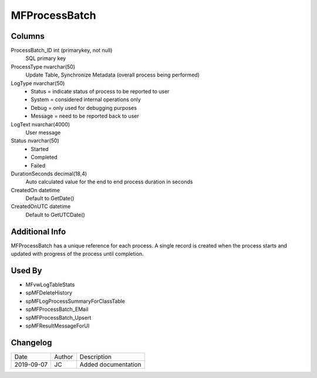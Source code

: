 
==============
MFProcessBatch
==============

Columns
=======

ProcessBatch\_ID int (primarykey, not null)
  SQL primary key
ProcessType nvarchar(50)
  Update Table, Synchronize Metadata (overall process being performed)
LogType nvarchar(50)
  - Status = indicate status of process to be reported to user
  - System =  considered internal operations only
  - Debug = only used for debugging purposes
  - Message = need to be reported back to user
LogText nvarchar(4000)
  User message
Status nvarchar(50)
  - Started
  - Completed
  - Failed
DurationSeconds decimal(18,4)
  Auto calculated value for the end to end process duration in seconds
CreatedOn datetime
  Default to GetDate()
CreatedOnUTC datetime
  Default to GetUTCDate()

Additional Info
===============

MFProcessBatch has a unique reference for each process. A single record is created when the process starts and updated with progress of the process until completion.

Used By
=======

- MFvwLogTableStats
- spMFDeleteHistory
- spMFLogProcessSummaryForClassTable
- spMFProcessBatch\_EMail
- spMFProcessBatch\_Upsert
- spMFResultMessageForUI


Changelog
=========

==========  =========  ========================================================
Date        Author     Description
----------  ---------  --------------------------------------------------------
2019-09-07  JC         Added documentation
==========  =========  ========================================================

